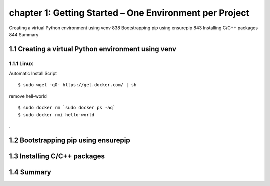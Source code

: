 chapter 1: Getting Started – One Environment per Project
=======================

Creating a virtual Python environment using venv 838
Bootstrapping pip using ensurepip 843
Installing C/C++ packages 844
Summary


1.1 Creating a virtual Python environment using venv
-------------------

1.1.1 Linux
~~~~~~~~~~~~~~~~

Automatic Install Script


::

    $ sudo wget -qO- https://get.docker.com/ | sh

remove hell-world

::

    $ sudo docker rm `sudo docker ps -aq`
    $ sudo docker rmi hello-world


.


1.2 Bootstrapping pip using ensurepip
-------------------


1.3 Installing C/C++ packages
-------------------


1.4 Summary
-------------------

